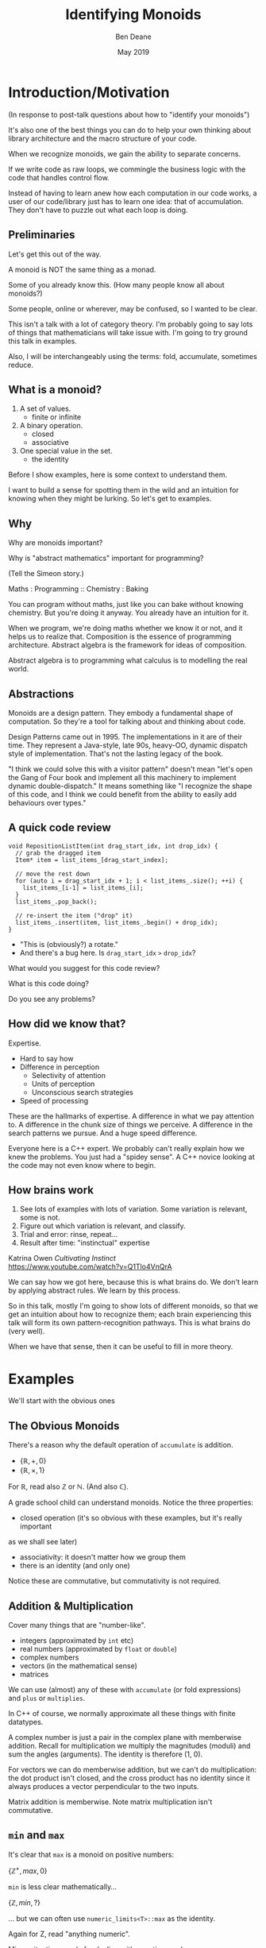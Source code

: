 #    -*- mode: org -*-
#+OPTIONS: reveal_center:t reveal_progress:t reveal_history:t reveal_control:t
#+OPTIONS: reveal_mathjax:t reveal_rolling_links:nil reveal_keyboard:t reveal_overview:t num:nil
#+OPTIONS: reveal_width:1600 reveal_height:900
#+OPTIONS: tex:t toc:nil <:nil timestamp:nil email:t reveal_slide_number:"c/t"
#+REVEAL_MARGIN: 0.1
#+REVEAL_MIN_SCALE: 0.5
#+REVEAL_MAX_SCALE: 2.5
#+REVEAL_TRANS: none
#+REVEAL_THEME: blood
#+REVEAL_HLEVEL: 1
#+REVEAL_EXTRA_CSS: ./presentation.css
#+REVEAL_ROOT: ../reveal.js/

#+TITLE: Identifying Monoids
#+AUTHOR: Ben Deane
#+EMAIL: bdeane@quantlab.com
#+DATE: May 2019

# +REVEAL_HTML: <script type="text/javascript" src="https://cdn.mathjax.org/mathjax/latest/MathJax.js?config=TeX-AMS-MML_HTMLorMML"></script>
#+REVEAL_HTML: <script type="text/javascript" src="./presentation.js"></script>

* Title slide settings                                             :noexport:
#+BEGIN_SRC emacs-lisp
(setq org-re-reveal-title-slide
(concat "<h2>%t</h2>"
"<h3>Exploiting Compositional Structure in Code</h3>"
"<div class='vertspace2'></div>"
"<img src=\"./wood.png\"/>"
"<p>\\(\\left \\{ \\mathbb{Z}, \\times, 1 \\right \\}\\)</p>"
"<div class='vertspace2'></div>"
"<h4>%a / <a href=\"http://twitter.com/ben_deane\">@ben_deane</a>"
" / C++Now / Aspen, CO / %d</h4>"))
#+END_SRC

* Introduction/Motivation

#+REVEAL_HTML: <div class='vertspace2'></div>
(In response to post-talk questions about how to "identify your monoids")
#+REVEAL_HTML: <div class='vertspace2'></div>

#+REVEAL_HTML: <blockquote nil><p>&quot;As a writer of a library, or code that someone else will use,<br>
#+REVEAL_HTML: identifying monoids in your code -- in your types and your<br>
#+REVEAL_HTML: operations -- I think is one of the single biggest things<br>
#+REVEAL_HTML: you can do to help users of your library.&quot;</p>
#+REVEAL_HTML: <div></div><div class='author'>-- me, <em>Easy to Use, Hard to Misuse: Declarative Style in C++</em></div></blockquote>

#+begin_notes
It's also one of the best things you can do to help your own thinking about
library architecture and the macro structure of your code.

When we recognize monoids, we gain the ability to separate concerns.

If we write code as raw loops, we commingle the business logic with the code
that handles control flow.

Instead of having to learn anew how each computation in our code works, a user
of our code/library just has to learn one idea: that of accumulation. They don't
have to puzzle out what each loop is doing.
#+end_notes

** Preliminaries

#+REVEAL_HTML: <div class='vertspace2'></div>
Let's get this out of the way.

#+REVEAL_HTML: <div class='vertspace2'></div>
A monoid is NOT the same thing as a monad.

#+begin_notes
Some of you already know this. (How many people know all about monoids?)

Some people, online or wherever, may be confused, so I wanted to be clear.

This isn't a talk with a lot of category theory. I'm probably going to say lots
of things that mathematicians will take issue with. I'm going to try ground this
talk in examples.

Also, I will be interchangeably using the terms: fold, accumulate, sometimes
reduce.
#+end_notes

** What is a monoid?

#+REVEAL_HTML: <div class='vertspace2'></div>
#+REVEAL_HTML: <blockquote nil><p>&quot;Monoidi sunt omnes divisi in partes tres.&quot</p>
#+REVEAL_HTML: <div></div><div class='author'>-- Julius Caesar, <em>De Bello Monoido</em></div></blockquote>
#+REVEAL_HTML: <div class='vertspace2'></div>

1. A set of values.
 - finite or infinite
1. A binary operation.
 - closed
 - associative
1. One special value in the set.
 - the identity

#+begin_notes
Before I show examples, here is some context to understand them.

I want to build a sense for spotting them in the wild and an intuition for
knowing when they might be lurking. So let's get to examples.
#+end_notes

** Why

#+REVEAL_HTML: <div class='vertspace2'></div>
Why are monoids important?

Why is "abstract mathematics" important for programming?

#+begin_notes
(Tell the Simeon story.)

Maths : Programming :: Chemistry : Baking

You can program without maths, just like you can bake without knowing chemistry.
But you're doing it anyway. You already have an intuition for it.

When we program, we're doing maths whether we know it or not, and it helps us to
realize that. Composition is the essence of programming architecture. Abstract
algebra is the framework for ideas of composition.

Abstract algebra is to programming what calculus is to modelling the real world.
#+end_notes

** Abstractions

#+REVEAL_HTML: <div class='vertspace2'></div>
#+REVEAL_HTML: <blockquote nil><p>&quot;Being abstract is something profoundly different from being<br>
#+REVEAL_HTML: vague... the purpose of abstraction is not to be vague,<br>
#+REVEAL_HTML: but to create a new semantic level<br>in which one can be absolutely precise.&quot;</p>
#+REVEAL_HTML: <div></div><div class='author'>-- EWD</div></blockquote>

#+begin_notes
Monoids are a design pattern. They embody a fundamental shape of computation. So
they're a tool for talking about and thinking about code.

Design Patterns came out in 1995. The implementations in it are of their time.
They represent a Java-style, late 90s, heavy-OO, dynamic dispatch style of
implementation. That's not the lasting legacy of the book.

"I think we could solve this with a visitor pattern" doesn't mean "let's open
the Gang of Four book and implement all this machinery to implement dynamic
double-dispatch." It means something like "I recognize the shape of this code,
and I think we could benefit from the ability to easily add behaviours over
types."
#+end_notes

** A quick code review

#+begin_src c++
void RepositionListItem(int drag_start_idx, int drop_idx) {
  // grab the dragged item
  Item* item = list_items_[drag_start_index];

  // move the rest down
  for (auto i = drag_start_idx + 1; i < list_items_.size(); ++i) {
    list_items_[i-1] = list_items_[i];
  }
  list_items_.pop_back();

  // re-insert the item ("drop" it)
  list_items_.insert(item, list_items_.begin() + drop_idx);
}
#+end_src

#+ATTR_REVEAL: :frag (appear)
 - "This is (obviously?) a rotate."
 - And there's a bug here. Is ~drag_start_idx~ ~>~ ~drop_idx~?

#+begin_notes
What would you suggest for this code review?

What is this code doing?

Do you see any problems?
#+end_notes

** How did we know that?

#+REVEAL_HTML: <div class='vertspace2'></div>
Expertise.

 - Hard to say how
 - Difference in perception
   - Selectivity of attention
   - Units of perception
   - Unconscious search strategies
 - Speed of processing

#+begin_notes
These are the hallmarks of expertise. A difference in what we pay attention to.
A difference in the chunk size of things we perceive. A difference in the search
patterns we pursue. And a huge speed difference.

Everyone here is a C++ expert. We probably can't really explain how we knew the
problems. You just had a "spidey sense". A C++ novice looking at the code may
not even know where to begin.
#+end_notes

** How brains work

#+REVEAL_HTML: <div class='vertspace2'></div>
1. See lots of examples with lots of variation. Some variation is relevant,
   some is not.
1. Figure out which variation is relevant, and classify.
1. Trial and error: rinse, repeat...
1. Result after time: "instinctual" expertise

Katrina Owen /Cultivating Instinct/ \\
https://www.youtube.com/watch?v=Q1Tlo4VnQrA

#+begin_notes
We can say how we got here, because this is what brains do. We don't learn by
applying abstract rules. We learn by this process.

So in this talk, mostly I'm going to show lots of different monoids, so that we
get an intuition about how to recognize them; each brain experiencing this talk
will form its own pattern-recognition pathways. This is what brains do (very
well).

When we have that sense, then it can be useful to fill in more theory.
#+end_notes

* Examples

#+REVEAL_HTML: <div class='vertspace2'></div>
We'll start with the obvious ones

** The Obvious Monoids
#+REVEAL_HTML: <div class='vertspace2'></div>

There's a reason why the default operation of ~accumulate~ is addition.

#+REVEAL_HTML: <div class='vertspace2'></div>

 - \( \left \{ \mathbb{R}, +, 0 \right \} \)
 - \( \left \{ \mathbb{R}, \times, 1 \right \} \)

#+REVEAL_HTML: <div class='vertspace2'></div>

For \(\mathbb{R}\), read also \(\mathbb{Z}\) or \(\mathbb{N}\). (And also
\(\mathbb{C}\)).

#+begin_notes
A grade school child can understand monoids. Notice the three properties:

 - closed operation (it's so obvious with these examples, but it's really important
as we shall see later)
 - associativity: it doesn't matter how we group them
 - there is an identity (and only one)

Notice these are commutative, but commutativity is not required.
#+end_notes

** Addition & Multiplication
#+REVEAL_HTML: <div class='vertspace2'></div>

Cover many things that are "number-like".

 - integers (approximated by ~int~ etc)
 - real numbers (approximated by ~float~ or ~double~)
 - complex numbers
 - vectors (in the mathematical sense)
 - matrices

We can use (almost) any of these with ~accumulate~ (or fold expressions)\\
and ~plus~ or ~multiplies~.

#+begin_notes
In C++ of course, we normally approximate all these things with finite datatypes.

A complex number is just a pair in the complex plane with memberwise addition.
Recall for multiplication we multiply the magnitudes (moduli) and sum the angles
(arguments). The identity is therefore (1, 0).

For vectors we can do memberwise addition, but we can't do multiplication: the
dot product isn't closed, and the cross product has no identity since it always
produces a vector perpendicular to the two inputs.

Matrix addition is memberwise. Note matrix multiplication isn't commutative.
#+end_notes

** ~min~ and ~max~
#+REVEAL_HTML: <div class='vertspace2'></div>

It's clear that ~max~ is a monoid on positive numbers:

\( \left \{ \mathbb{Z^+}, max, 0 \right \} \)

#+REVEAL_HTML: <div class='vertspace2'></div>

~min~ is less clear mathematically...

\( \left \{ \mathbb{Z}, min, ? \right \} \)

... but we can often use ~numeric_limits<T>::max~ as the identity.

#+begin_notes
Again for Z, read "anything numeric".

Mirror situations apply for dealing with negative numbers.
#+end_notes

** Boolean values: AND and OR
#+REVEAL_HTML: <div class='vertspace2'></div>
 \( \left \{ \{true, false\}, \land, true \right \} \)
#+begin_src c++
template <typename... Args>
constexpr bool all(Args&&... args) { return (... && args); }
#+end_src

#+REVEAL_HTML: <div class='vertspace2'></div>
 \( \left \{ \{true, false\}, \lor, false \right \} \)
#+begin_src c++
template <typename... Args>
constexpr bool any(Args&&... args) { return (... || args); }
#+end_src

#+begin_notes
C++ allows us to use logical AND and logical OR in unary folds.

The value for an empty pack with AND is ~true~.

The value for an empty pack with OR is ~false~.
#+end_notes

** Boolean values: XOR
#+REVEAL_HTML: <div class='vertspace2'></div>
\( \left \{ \{true, false\}, \oplus, false \right \} \)

| A       | B       | Result  |
|---------+---------+---------|
| ~false~ | ~false~ | ~false~ |
| ~false~ | ~true~  | ~true~  |
| ~true~  | ~false~ | ~true~  |
| ~true~  | ~true~  | ~false~ |

#+REVEAL_HTML: <div class='vertspace2'></div>
Note: exclusive-or on ~bool~ is ~operator!=~

#+begin_notes
For XOR, the identity is ~false~ as we can see from the truth table.

In C++, we don't have logical XOR (~^^~?) but we do have bitwise XOR.
#+end_notes

* Code Interlude

#+REVEAL_HTML: <div class='vertspace2'></div>
Recognizing accumulation-style algorithms

** Code: the obvious algorithms
#+REVEAL_HTML: <div class='vertspace2'></div>

The following algorithms are almost a dead giveaway:

 - ~accumulate~, ~reduce~
 - basically, all the algorithms in ~<numeric>~
 - fold expressions

#+begin_notes
These algorithms are fairly obvious to spot and naturally make one think about
the monoidal structure contained.

We'll cover a bit more on ~<numeric>~ later.
#+end_notes

** ~<algorithm>~: the other "usual suspects"
#+REVEAL_HTML: <div class='vertspace2'></div>

Suspect a monoid whenever you find yourself using the following algorithms:

 - ~all_of~, ~any_of~, ~none_of~
 - (therefore also ~find~ and friends)
 - ~min_element~, ~max_element~, ~minmax_element~
 - ~count~, ~count_if~

#+begin_notes
~find~ is a little less obvious, although we've seen the boolean monoids. Of
course we shouldn't just replace everything with a reduction - ~find~ gives us
short circuiting. But it's useful to know that these are fundmentally monoidal
because it tells us about how we can compute things incrementally and/or in a
distributed way. More on that to come.

~count~ has the structure where we're repeatedly applying a conditional
increment.
#+end_notes

** Useful reformulations of ~accumulate~
#+REVEAL_HTML: <div class='vertspace2'></div>

#+begin_src c++
template <typename InputIt, typename Size, typename T, typename BinaryOp>
constexpr auto accumulate_n(InputIt first, Size n, T init, BinaryOp op)
    -> std::pair<T, InputIt> {
  for (; n > 0; --n, ++first) {
    init = op(std::move(init), *first);
  }
  return {init, first};
}
#+end_src

The standard library has some ~*_n~ algorithms; it should have more.

#+begin_notes
Note the principle of useful return here: we also return the iterator we've
reached.

Basically all the algorithms in the standard library should be available in two
forms: iterator-pair form and iterator, count form.

This idea is in EoP: some algorithms may be more efficient in the count form or
may provide more useful building blocks in that form.

I've used this in sliding-window type calculations, where you know the size of
the window.
#+end_notes

** Useful reformulations of ~accumulate~
#+REVEAL_HTML: <div class='vertspace2'></div>

#+begin_src c++
template <typename InputIt, typename T, typename BinaryOp>
constexpr T accumulate_iter(InputIt first, InputIt last, T init, BinaryOp op) {
  for (; first != last; ++first) {
    init = op(std::move(init), first);
  }
  return init;
}
#+end_src

Pass the iterator to the ~op~ /undereferenced/.

#+begin_notes
The only difference here from the standard ~accumulate~ is the absence of a ~*~.
This is a formulation of ~accumulate~ that I used for the code experiments in my
2016 talk "accumulate: Exploring an Algorithmic Empire".

In C++2014 there were 90 standard algorithms. Using this formulation of
accumulate and some "creativity" I was able to implement 77 of them.
#+end_notes

* More Examples

#+REVEAL_HTML: <div class='vertspace2'></div>
Because brains learn by seeing lots of variations.

** Strings
#+REVEAL_HTML: <div class='vertspace2'></div>

 - ~string~
 - ~operator+~ (concatenation)
 - empty string

#+REVEAL_HTML: <div class='vertspace2'></div>
Strings form a monoid under concatenation.\\
The identity is the empty string.

#+begin_notes
This is sometimes called "the free monoid". Note that it's not commutative. It's
"free" in the sense that it's the "generic" monoid with only the basic rules and
no other structure applied.
#+end_notes

** String-ish applications
#+REVEAL_HTML: <div class='vertspace2'></div>

#+begin_src c++
std::vector<T> v{1, 2, 3, 4, 5};

std::accumulate(
    std::cbegin(v), std::cend(v), std::ref(std::cout),
    [](auto &os, const auto &elem) -> decltype(auto) { return os.get() << elem; });
#+end_src

Here, ~cout~ is acting like the accumulating string.

#+begin_notes
The actual code is making some concessions to performance. We can't just write
(string + string + string...) because we don't have efficient ways to look
through the copying of strings.

But I like to think about this in a way that highlights the monoidal structure.
What's really happening is that we're using a projection function on elements to
turn them into strings, and then we're accumulating a string in the world.
#+end_notes

** String-ish applications
#+REVEAL_HTML: <div class='vertspace2'></div>

#+begin_src c++
std::string url_base = "https://example.com/?";
std::map<std::string, std::string> url_args {{"alpha", "able"},
                                             {"bravo", "baker"}};

join(std::cbegin(url_args), std::cend(url_args),
     std::back_inserter(url_base), '&',
     [] (const auto& p) {
       const auto& [key, val] = p;
       return key + '=' + val;
     });
#+end_src

We accumulate the query arguments into the url.

#+begin_notes
~join~ is an accumulate-style algorithm. The formulation I like to use takes an
initial value ('&') and a projection function, and accumulates into an output
iterator.

So we're reducing over the map here, and outputting the string.
#+end_notes

** Joining string-ish things

#+begin_src c++
template <typename InputIt, typename OutputIt, typename T, typename Projection>
OutputIt join(InputIt first, InputIt last,
              OutputIt dest,
              T delimiter,
              Projection proj);
#+end_src

See also: ~std::experimental::ostream_joiner~, ~ranges::view::join~.

#+begin_notes
With ranges we can also pipe through a projection function quite easily. The
monoidal structure of the code becomes a bit clearer, because the range
machinery provides that lazy conversion.
#+end_notes

** Animations: a monoidal thought experiment

Consider an animation library.

What is an animation?
 - a series of keyframes?
 - a series of blends (curves?) between them?
 - a function from time to position?

How can we compose animations?
 - by pointwise operation
 - by sequencing

#+begin_notes
Let's take what we've seen so far and do a thought experiment: how could we
design API elements for an animation library?

We can identify potential monoids by thinking about the operations we would
provide and what the identities for those operations would be.

Think about two basic ways to compose animations: by sequencing, or by pointwise
operation.

Compose by operation: any monoidal operation! What's the identity? In this case
the same-length animation that is all "zeroes" (identities).

Compose by sequencing: like a string. What's the identity? The zero-length
animation.
#+end_notes

* Going further

#+REVEAL_HTML: <div class='vertspace2'></div>
We've seen:
 - "primitive" monoids (on "number-like" things)
 - the free monoid (concatenation)

#+REVEAL_HTML: <div class='vertspace2'></div>
Let's look at composition.

** Containers
#+REVEAL_HTML: <div class='vertspace2'></div>

[[./pointwise_vector.svg]]

#+REVEAL_HTML: <div class='vertspace2'></div>
A container is a monoid on its ~value_type~.

#+begin_notes
Imagine having two maps that you want to combine.

In the first map, a key has a given value. In the second map, the same key has
another value. To combine the maps, we can apply the monoid operation on the two
values to get the resultant mapped value in the output.
#+end_notes

** Maps
#+REVEAL_HTML: <div class='vertspace2'></div>
A ~map~ is a monoid on its ~mapped_type~.

#+begin_src c++
std::map<std::string, int> jan_hours{{"Alice", 80},
                                     {"Bob", 90}};
std::map<std::string, int> feb_hours{{"Bob", 90},
                                     {"Charlie", 70}};

std::map<std::string, int> total_hours = ...;
// {"Alice", 80}, {"Bob", 180}, {"Charlie", 70}
#+end_src

As maps, so (pure) functions.

#+begin_notes
It's easy to see how to compose maps where the keys are the same.

Notice the importance of the identity here: Alice worked the identity number of
hours in Feb, Charlie worked the identity number of hours in Jan. If we didn't
have an identity, this wouldn't work.

If we write pure functions, outputs depend only on inputs, so we can think of
those functions as maps from input type to output type.
#+end_notes

** Product types: memberwise monoidal
#+REVEAL_HTML: <div class='vertspace2'></div>
~struct~, ~pair~, ~tuple~

#+begin_src c++
using modulus_t = double;
using argument_t = double;
using polar_complex_number_t = std::pair<modulus_t, argument_t>;

using computation_t = auto (*) (int) -> int;
using profile_data_t = std::pair<computation_t, chrono::nanoseconds>;
#+end_src

#+begin_notes
Two examples here: the first shows a pair of the same type where the monoidal
operation is different. (Consider complex number multiplication.)

The second shows two differenty types, so necessarily the monoids are different.
Here the monoid for the function could be composition (more on that later), and
the monoid for the profiled time is addition.
#+end_notes

** Sets
#+REVEAL_HTML: <div class='vertspace2'></div>
(Mathematical) sets are monoidal in another way: by intersection and union.

#+REVEAL_HTML: <div class='vertspace2'></div>
\( \left \{ \{sets\}, \cup, \varnothing \right \} \)

\( \left \{ \{sets\}, \cap, \mathbb{U} \right \} \)

#+begin_notes
The empty set is usually easy to code.

The universe (all possible sets) is usually more difficult...

One of the applications here is collecting properties, arguments, etc. This is
exactly the use case that I realized from the story at the top of the talk.
#+end_notes

* Monoidal configuration
#+REVEAL_HTML: <div class='vertspace2'></div>
Let's look at another common application of several monoidal structures we've seen
so far.

#+begin_notes
Let's take a brief aside to look at a more concrete illustration of monoids.
#+end_notes

** Configuration
#+REVEAL_HTML: <div class='vertspace2'></div>
 - JSON objects
 - configuration blobs
 - sets of command-line flags
 - serialization formats (e.g. Protocol buffers)

#+begin_notes
All of these things commonly re-invent monoidal structures without really
realizing it.

We commonly merge these things.
 - overlaying later, higher priority values on earlier ones (replacement)
 - concatenating containers of things
 - recursive merging

These are all monoidal operations. However, the API we present seldom recognizes
the presence of the monoid or allows us to parameterize it fully.
#+end_notes

** Protocol Buffers: monoids in disguise
"Normally, an encoded message would never have more than one instance of a
non-repeated field. However, parsers are expected to handle the case in which
they do. For numeric types and strings, if the same field appears multiple
times, the parser accepts the last value it sees. For embedded message fields,
the parser merges multiple instances of the same field, as if with the
~Message::MergeFrom~ method – that is, all singular scalar fields in the latter
instance replace those in the former, singular embedded messages are merged, and
repeated fields are concatenated."

https://developers.google.com/protocol-buffers/docs/encoding

#+begin_notes
Here's the Protobuf description of how merging works - it's a monoid.

In fact it's a couple of monoids. The set union monoid is here, and so is the
last monoid (right-biased replacement).

And the monoids are composed together.
#+end_notes

** Protocol Buffers: monoids in disguise
"As mentioned above, elements in a message description can be labeled optional.
... If the default value is not specified for an optional element, \\
a type-specific default value is used instead"

https://developers.google.com/protocol-buffers/docs/proto

#+begin_notes
And here's an example of an identity element.
#+end_notes

* Code Interlude

#+REVEAL_HTML: <div class='vertspace2'></div>
Identity problems, arity flexibility.

** Value type problems
#+REVEAL_HTML: <div class='vertspace2'></div>
Usually we would want an identity to be provided by a type's default
constructor.

But sometimes, there is no good identity.

#+begin_src c++
struct color { ... };
#+end_src

Usually for one of two reasons:
 - real-world values don't have defaults
 - different identities are required for different operations

#+begin_notes
Often occurs in values representing things in the real world. Color has several
perfectly suitable operations we can use to combine. But no one identity?

Clue to this: no good value choice for a default constructor.

Or: identity depends on operation, and default construction only has one
implementation.

This is a surmountable problem. You could use for example traits classes.
#+end_notes

** Identity problems
#+REVEAL_HTML: <div class='vertspace2'></div>
Sometimes, an operation is closed and associative, but really has no identity.

#+REVEAL_HTML: <div class='vertspace2'></div>
Or, your datatype might not be able to express the identity.\\
(You crafted it that way for safety in other areas.)

#+REVEAL_HTML: <div class='vertspace2'></div>
What to do?

#+begin_notes
This is a more serious problem. The second case is perhaps more likely.

We generally want to use strong types safely. It is often the case that an
identity is some kind of sentinel value like a null pointer or an empty string,
and you don't want to deal with it in most of the code.

Sometimes you just want to use that identity value in one place where you want
the monoidal property.
#+end_notes

** ~std::optional~ to the rescue
#+REVEAL_HTML: <div class='vertspace2'></div>
Providing a sentinel value that you can use as an identity is what
~std::optional~ does.

#+begin_src c++
template <typename Operation, typename T>
auto monoid_op = [](const std::optional<T>& x, const std::optional<T>& y)
    -> std::optional<T> {
  if (x == std::nullopt) return y;
  if (y == std::nullopt) return x;

  return Operation{}(*x, *y);
};
#+end_src
If ~T~ is a semigroup, then ~std::optional<T>~ is a monoid.

#+begin_notes
This is one option (haha) we have for making a monoid, if we don't have easy
access to an identity value.

As long as we have an associative operation, we can use ~std::optional~ to
provide an identity, just where we need it, and we get a monoid.
#+end_notes

** Arity flexibility
#+REVEAL_HTML: <div class='vertspace2'></div>

You have some choices:

#+ATTR_REVEAL: :frag (appear)
1. Overload an operator: get fold expressions
1. Make a special type, define operations on it, dynamic OO-style
1. Provide a traits class and generic code
1. Do something with concepts
1. Other variations...

#+begin_notes
If you can overload an operator sensibly, you can take advantage of fold
expressions inline.

Dynamic dispatch is a possibility if that's what your codebase likes to do. I
suspect that isn't a favourite for this crowd. But we can do object orientation
at compile-time with traits classes.

And we can supplement any of these with concepts.
#+end_notes

** Traits & Concepts
#+REVEAL_HTML: <div class='vertspace2'></div>
#+begin_src c++
template <typename T, typename Name> struct monoid_traits;

template <Numeric T> struct monoid_traits<T, class multiply> {
  constexpr static auto identity = [] { return T{1}; };
  constexpr static auto op = [](T a, T b) { return a * b; };
};

template <typename Name, typename... Ts>
constexpr auto fold(Ts... ts) {
    using T = std::common_type_t<Ts...>;
    using monoid = monoid_traits<T, Name>;
    T sum = monoid::identity();
    return ((sum = monoid::op(sum, ts)), ...);
};
#+end_src

#+begin_notes
This is a reasonable way to go.

Constrain your types with concepts. Name your monoids, and provide a traits
class specialization for them.

Then a generic fold function will do what you want.

James Touton, Homogeneous Variadic Function Parameters P1219
#+end_notes

* Monoidal statistics
#+REVEAL_HTML: <div class='vertspace2'></div>
Computation of statistics is almost always monoidal.

#+REVEAL_HTML: <div class='vertspace2'></div>
Recognizing and exploiting monoidal properties allows us to distribute
computations.

** Simply summing (counting) things
#+REVEAL_HTML: <div class='vertspace2'></div>

[[./distributed_count1.svg]]

#+REVEAL_HTML: <div class='vertspace2'></div>
Monoids are closed.

#+begin_notes
The property of being closed is the key to using bounded space.
#+end_notes

** Simply summing (counting) things
#+REVEAL_HTML: <div class='vertspace2'></div>

[[./distributed_count2a.svg]]

#+REVEAL_HTML: <div class='vertspace2'></div>
Monoids are associative.

#+begin_notes
The property of associativity is the key to distribution.

This is distribution over hardware...
#+end_notes

** Simply summing (counting) things
#+REVEAL_HTML: <div class='vertspace2'></div>

[[./distributed_count2b.svg]]

#+REVEAL_HTML: <div class='vertspace2'></div>
Monoids are associative.

#+begin_notes
... and here is distribution over time.

If we keep the sums at each level of the tree here then we can query any time
period in logarithmic time.
#+end_notes

** Simply summing (counting) things
#+REVEAL_HTML: <div class='vertspace2'></div>

[[./distributed_count3.svg]]

#+REVEAL_HTML: <div class='vertspace2'></div>
Monoids have an identity.

#+begin_notes
The existence of an identity is the key to flexibility in operations management.

Zeroes don't matter => piecemeal deployment.
#+end_notes

** A few statistical monoids
#+REVEAL_HTML: <div class='vertspace2'></div>

#+ATTR_REVEAL: :frag (appear)
 - max and min
 - top N
 - mean
 - histogram

#+begin_notes
Max and min: we've already covered them.

Top N is an easy extension of max/min (i.e. top 1).

Mean is easy too: one way to do it is store the sum and count. A sliding window
rolling average is an interview question that Blizzard used for some years; it's
basically a monoid application.

Imagine how histogram works: it's basically a vector of counts, and we
know how to sum that pointwise.

And when I say how to "sum" that pointwise, I mean how to "any monoid operation"
that pointwise. So all of these are composable. We could have a histogram of top
Ns, or top N averages, etc.
#+end_notes

** Fantastic (Monoidal) Algorithms
#+REVEAL_HTML: <div class='vertspace2'></div>

Nicholas Ormrod's 2017 CppCon talk "Fantastic Algorithms and Where to Find Them".

https://www.youtube.com/watch?v=YA-nB2wjVcI

 - Heavy hitters
 - Reservoir sampling
 - HyperLogLog

These all have monoidal structure.

#+begin_notes
These are probabilistic algorithms.

They work by keeping relatively small amounts of state, that we know how to
combine with a monoid operation. This is the key to their distribution.

It's disappointing that the wikipedia page for streaming algorithm doesn't
mention monoids.
#+end_notes

** HyperLogLog
#+REVEAL_HTML: <div class='vertspace2'></div>

Intuition for HyperLogLog

[[./hyperloglog.svg]]

#+REVEAL_HTML: <div class='vertspace2'></div>
 - we have an ideal hash function
 - we've seen N items
 - the expected "inter-hash" value is \( E(e) = \frac{1}{N+1} \)
 - therefore the expected min value is \( E(e) = \frac{1}{N+1} \)
 - we can recover N from \( \frac{1}{e} - 1 \)

#+begin_notes
This is basically the intuition for HyperLogLog: an ideal hash function is like
a uniformly distributed RNG.

Like all probabilistic algorithms, if you spend more CPU and/or more memory, you
can bound your error more tightly.

In the case of HLL, this means using tricks to effectively compute several
different hashes and store multiple minima in a vector. We do this on several
machines, and we know how to combine these vectors monoidally.

At a very modest cost we can count billions of uniques with say 99% accuracy.
#+end_notes

** Count-Min Sketch
#+REVEAL_HTML: <div class='vertspace2'></div>

Intuition for Count-Min Sketch
#+REVEAL_HTML: <div class='vertspace2'></div>

#+attr_html: :width 600px
[[./count-min_sketch1.svg]]

insert(Alice)

#+begin_notes
With count-min sketch, we're keeping frequencies for each thing we've seen.

Conceptually, we use several hash functions.

It's similar to a bloom filter.
#+end_notes

** Count-Min Sketch
#+REVEAL_HTML: <div class='vertspace2'></div>

Intuition for Count-Min Sketch
#+REVEAL_HTML: <div class='vertspace2'></div>

#+attr_html: :width 600px
[[./count-min_sketch2.svg]]

insert(Bob)

#+begin_notes
Bob collides with Alice, but only on one of the hash functions.
#+end_notes

** Count-Min Sketch
#+REVEAL_HTML: <div class='vertspace2'></div>

Intuition for Count-Min Sketch
#+REVEAL_HTML: <div class='vertspace2'></div>

#+attr_html: :width 600px
[[./count-min_sketch3.svg]]

insert(Alice)

#+begin_notes
Later on, we see Alice again, and increment the values at each of the hash
positions.
#+end_notes

** Count-Min Sketch
#+REVEAL_HTML: <div class='vertspace2'></div>

Intuition for Count-Min Sketch
#+REVEAL_HTML: <div class='vertspace2'></div>

#+attr_html: :width 600px
[[./count-min_sketch4.svg]]

how_many(Alice)?

#+begin_notes
Now we can ask, how many times have we seen Alice?

The min value of the hashes gives us an upper bound. Alice can't have logged in
more times than the minimum we see because every time she logged in, we
incremented that value.

Once again, this is a monoid. In fact, it's a full abelian group. It's
commutative and it has an inverse - we know how to "erase" one of the times
we've seen Alice.
#+end_notes

** Monoidal Structure of Distributed Stats
#+REVEAL_HTML: <div class='vertspace2'></div>

Monoids pervade distributed computations, especially statistics.

 - closedness gives us bounded space
 - associativity unlocks the ability to stripe across hardware/time
 - identity value helps with ops

See also: Avi Bryant, /Add ALL the Things/ (Strange Loop 2013) \\
https://www.infoq.com/presentations/abstract-algebra-analytics

#+begin_notes
In big data terms, monoid applications are sometimes thought of as map-reduce of
course.
#+end_notes

* Incremental Computation
#+REVEAL_HTML: <div class='vertspace2'></div>

Let's talk about processes evolving in time.

** Function composition is a monoid
#+REVEAL_HTML: <div class='vertspace2'></div>
We already saw an example of this...

#+begin_src c++
using computation_t = auto (*) (int) -> int;
using profile_data_t = std::pair<computation_t, chrono::nanoseconds>;
#+end_src

#+begin_src c++
using a_to_b = auto (*) (A) -> B;
using b_to_c = auto (*) (B) -> C;
#+end_src

#+begin_notes
Here's the pair of function and time we saw from the slide on product types.

Function composition is associative. It's closed. What is the identity here? The
identity function of course.

For now let's just restrict ourselves to thinking about functions from A to A.
(Endofunctions).
#+end_notes

** Let's examine ~std::iota~
#+attr_html: :width 600px
[[./iota.jpg]]

#+attr_html: :width 600px
[[./iota_tweet.png]]


** ~std::iota~
#+REVEAL_HTML: <div class='vertspace2'></div>

#+begin_src c++
template <typename ForwardIt, typename T>
void iota(ForwardIt first, ForwardIt last, T value)
{
    while(first != last) {
        *first++ = value;
        ++value;
    }
}
#+end_src

Monoidal structure lurks.

#+begin_notes
By now I hope your spidey senses are tingling.

There is a lurking monoid here... let's try to write ~iota~ as an accumulate.
#+end_notes

** ~nonstd::iota~
#+REVEAL_HTML: <div class='vertspace2'></div>

#+begin_src c++
template <typename ForwardIt, typename T>
void iota(ForwardIt first, ForwardIt last, T value) {
  std::accumulate(first, last, value, [](const auto &so_far, auto &next) {
    next = so_far;
    return so_far + 1;
  });
}
#+end_src

The structure revealed.

#+begin_notes
OK, so it's clearly a foldlike thing. ~accumulate~ will call us with the result
of derefencing the iterator (~next~).

Actually ~std::accumulate~ musn't modify any of the elements of the range, and
here we're breaking that rule, so this is technically UB. But it's just an
engineering choice - we could trivially use our own version of accumulate (or
the ~accumulate_iter~ that we saw earlier).

Anyway, writing it this way abstracts the actual "+1" from the computational
structure. Now we can think about generalizing that further.
#+end_notes

** ~nonstd::iota~
#+REVEAL_HTML: <div class='vertspace2'></div>
#+begin_src c++
template <typename ForwardIt, typename T, typename UnaryFunction>
void iota(ForwardIt first, ForwardIt last, T value, UnaryFunction f) {
  std::accumulate(first, last, value, [&](auto &so_far, auto &next) {
    next = so_far;
    return f(so_far);
  });
}
#+end_src

Generalization of the increment.

#+begin_notes
Once we separate the structure of the loop from what's actually happening to the
elements, it's easy to pull out the "+1" and have it be anything we want it to be.
#+end_notes

** ~nonstd::iterate~
#+REVEAL_HTML: <div class='vertspace2'></div>

#+begin_src c++
template <typename ForwardIt, typename T, typename EndoFunction>
constexpr void iterate(ForwardIt first, ForwardIt last, T init, EndoFunction f)
{
    while (first != last) {
        *first++ = init;
        init = f(std::move(init));
    }
}
// and of course iterate_n similarly

constexpr auto iota = [] (auto first, auto last, auto value) {
  iterate(first, last, value, [] (auto i) { return i + 1; });
};
#+end_src

Properly generic form.

#+begin_notes
And now we see iota revealed for what it really is: the iteration of a function,
sometimes called an unfold.

~iterate~ is an algorithm that we don't have in the standard library, but it
would be really useful. And of course, ~iterate_n~, because we want to have the
iterator-count version as well as the iterator-pair version.

We could also look at it as a generalization of ~accumulate~, exposing the
internal state at each iteration, or as a kind of ~partial_sum~ that computes
the input as it goes.
#+end_notes

* Endofunctions and Procedural generation
#+REVEAL_HTML: <div class='vertspace2'></div>

Putting ~nonstd::iterate~ to work.

#+begin_notes
Endofunctions (functions from a type to the same type) go hand-in-glove with
procedural generation.
#+end_notes

** Maze generation
#+REVEAL_HTML: <div class='vertspace2'></div>
You probably know a few algorithms for maze generation.

 - Recursive backtracking
 - Prim's
 - Kruskal's
 - Aldous-Broder
 - Binary tree
 - Hunt-and-kill
 - Wilson's
 - Sidewinder
 - Eller's

#+begin_notes
Let's take maze generation as a simple example here. Here are lots of different
algorithms for generating a minimum spanning tree, aka a maze.

You can look these up and implement them at your leisure. I'm just going to use
the last one as my example.

Eller's algorithm has a particular feature. Consider a simple 2D square maze.
Eller's algo generates the maze row by row, generating the next row from the
last one.
#+end_notes

** Eller's algorithm
#+REVEAL_HTML: <div class='vertspace2'></div>
Start with a row of unlinked cells, all in different sets

Then, given a row:
 - randomly link (east-west) adjacent cells from different sets, merge their sets
 - randomly link south at least once from each set of cells
 - any cells in the next row that were not linked from the north get new sets

To finish, link (east-west) all cells from different sets.

#+REVEAL_HTML: <div class='vertspace2'></div>
https://pragprog.com/book/jbmaze/mazes-for-programmers

#+begin_notes
Explain (next slide: the algorithm in pictures)

Linking cells together is often called carving (carving through the wall between
the cells).
#+end_notes

** Eller's algorithm
#+REVEAL_HTML: <div class='vertspace2'></div>

#+attr_html: :width 600px
[[./ellers.svg]]

#+begin_notes
1. you have a row. each cell in the row is notionally in a set.

2. you carve east (remove the walls) randomly between cells.

3. you carve south randomly at least once from each set. unconnected cells in the
new row belong to new sets.

4. go to 1 until you've done enough.

5. for the final row, carve east linking all the different sets.
#+end_notes

** Demo
#+REVEAL_HTML: <div class='vertspace2'></div>

Eller's algorithm: ~nonstd::iterate_n~ in action.

** Streaming with monoids
#+REVEAL_HTML: <div class='vertspace2'></div>
When we recognize a monoidal operation, and extract the state,\\
we get easier incremental computation ability.

#+REVEAL_HTML: <div class='vertspace2'></div>
This is applicable at scale, or in the comfort of our own CPU.

* Monoid Homomorphisms
#+REVEAL_HTML: <div class='vertspace2'></div>

"A 25-dollar term for a 5-cent concept"

(thanks Kris)

** Changing one monoid into another

#+REVEAL_HTML: <div class='vertspace2'></div>
A /monoid homomorphism/ changes one monoid into another, e.g.


 - Strings form a monoid under concatenation

 - Integers form a monoid under addition

~string::length~ is a monoid homomorphism

 - the identity is preserved (empty string has length zero)
 - general structure is preserved
 - the monoids are different

#+begin_notes
Explain the string length MH.
#+end_notes

** We do this all the time

#+REVEAL_HTML: <div class='vertspace2'></div>
It's very common that we do calculations in different spaces.

 - easier to think about
 - easier to calculate

#+begin_src c
main(n){float r,i,R,I,b;for(i=-1;i<1;i+=.06,puts(""))for(r=-2;I=i,(R=r)<1;
r+=.03,putchar(n+31))for(n=0;b=I*I,26>n++&&R*R+b<4;I=2*R*I+i,R=R*R-b+r);}
#+end_src

#+begin_notes
No reason to do a sqrt here.

Often times, we're using a monoid homomorphism.

See also:
 - dot product angle calculations (no need for inverse cosine)
 - logarithms (turn multiplication into addition)
 - fourier/laplace transforms (turn differential eqns into algebraic eqns)
#+end_notes

** Example

#+REVEAL_HTML: <div class='vertspace2'></div>
Q. What's the best way to compute the n^{th} Fibonacci number?

#+REVEAL_HTML: <div class='vertspace2'></div>
#+ATTR_REVEAL: :frag appear
A. Raise a matrix to the n^{th} power.

#+begin_notes
I'm sure you know this one.

The fib sequence is a linear recurrence relation, which means we can model it
with a matrix that we raise to a power to compute the nth term.

What do we get out of this? Well, we can look at it as a monoid transformation.
#+end_notes

** Fibonacci

#+REVEAL_HTML: <div class='vertspace2'></div>
The Fibonacci sequence is a function:

#+REVEAL_HTML: <div class='vertspace2'></div>
\( \{fib_{n-1}, fib_n\} \rightarrow \{fib_n, fib_{n+1}\} \)

#+REVEAL_HTML: <div class='vertspace2'></div>
#+begin_src c++
using fib = auto (*)(std::pair<int, int>) -> std::pair<int, int>;
#+end_src

#+begin_notes
Function composition is a monoid, but we're stuck with computing it in linear
time, because we can't easily compute compositions of functions.

We transform that monoid into matrix multiplication - another monoid - and we
know how to do that in logarithmic time.
#+end_notes

** Another example

#+REVEAL_HTML: <div class='vertspace2'></div>
A linear congruential PRNG is a function:

\( x_{n+1} = (ax_n + b) \mod m \)

#+REVEAL_HTML: <div class='vertspace2'></div>
Can we apply a similar transformation?

#+begin_notes
Like fibonacci, we can't do function composition in sublinear time.

But this is basically a monoid, and basically multiply with a bit of other stuff.

The standard library has a function that advances an RNG.
#+end_notes

** PRNG applications
#+REVEAL_HTML: <div class='vertspace2'></div>

#+begin_src c++
std::linear_congruential_engine::discard(unsigned long long z);
#+end_src
"Advances the internal state by ~z~ times. \\
Equivalent to calling ~operator()~ ~z~ times and discarding the result."

#+REVEAL_HTML: <div class='vertspace2'></div>

#+ATTR_REVEAL: :frag appear
"For some engines, "fast jump" algorithms are known"

#+begin_notes
This could be useful in a few situations.

One example could be something like a particle system simulation that has
minimal state and spews out particles randomly. You could restore the state of
that system at an arbitrary point in time by fast-forwarding the RNG, and
assuming the particles produced have a maximum lifetime, you only need to
simulate a few frames to recover the complete state.
#+end_notes

** Logarithmic skipahead
#+begin_src c++
auto skip_rand = [](std::uint32_t x, int n) -> std::uint32_t {
  std::uint64_t G = x;
  std::uint64_t C = 0;
  {
    auto c = B;
    auto h = A;
    auto f = B;
    while (n > 0) {
      if (n & 1) {
        G = (G * h) % M;
        C = (C * h + f) % M;
      }
      f = (f * (h + 1)) % M;
      h = (h * h) % M;
      n >>= 1;
    }
  }
  return G + C;
};
#+end_src

#+begin_notes
Somewhat surprisingly this technique is not in libstdc++ or libc++.
There, ~discard~ does the obvious linear thing.
#+end_notes

** Fast discard
#+REVEAL_HTML: <div class='vertspace2'></div>

Modular exponentiation

#+REVEAL_HTML: <div class='vertspace2'></div>
/Random Number Generation with Arbitrary Strides/ -- Forrest B. Brown \\
https://laws.lanl.gov/vhosts/mcnp.lanl.gov/pdf_files/anl-rn-arb-stride.pdf

#+REVEAL_HTML: <div class='vertspace2'></div>
Also applies to other RNGs e.g.
 - PCG http://www.pcg-random.org/useful-features.html#jump-ahead-and-jump-back
 - xorshift https://arxiv.org/pdf/1404.0390.pdf

#+begin_notes
Maybe we didn't need to think in terms of monoids here, because we're used to
plain old arithmetic.

But thinking about the structure of the calculation in general can clue us in to
whether or not it's possible to transform it, and what are the likely gains if
we can.

Some RNGs (including PCG) can also be run backwards. Imagine the combination of
this with the maze generation we saw. We could fix (bound) the number of random
numbers used per row, make that the state, and get the ability to randomly
access any row of the maze.
#+end_notes

** Why use a MH?
#+REVEAL_HTML: <div class='vertspace2'></div>
When you spot a monoid, wonder if there's a monoid homomorphism.

Maybe you can get the calculation into a different space:
#+ATTR_REVEAL: :frag (appear)
 - where you can do more
 - where you can do things faster
 - where you can think more easily

#+begin_notes
All of these apply.
#+end_notes

* Even more on monoids
#+REVEAL_HTML: <div class='vertspace2'></div>

Things I don't have time to go into fully, \\
left as an exercise for the viewer.

#+REVEAL_HTML: <div class='vertspace2'></div>
When you start looking for monoids, they crop up /everywhere/.

#+begin_notes
There are monoids everywhere, and I only really have time to scratch the
surface. Any one of the applications coming up could be a talk in itself.
#+end_notes

** ಠ_ಠ
#+REVEAL_HTML: <div class='vertspace2'></div>
#+begin_src c++
template <typename InputIt, typename T, typename BinaryOp>
T reduce(InputIt first, InputIt last, T init, BinaryOp binary_op);
#+end_src
"The behavior is non-deterministic if binary_op is not associative /or not
commutative./"

#+REVEAL_HTML: <div class='vertspace2'></div>
Data-level parallelism at war with function-level parallelism...

#+begin_notes
This is really unfortunate.

I understand that this is required for vectorization. But as we've seen,
associativity is the only crucial requirement for distributed calculations, and
the requirement for commutativity puts a spanner in the works for distribution.
#+end_notes

** Folding over tree structures
#+REVEAL_HTML: <div class='vertspace2'></div>

"Normal" ~accumulate~ has two operations:
 - one for combining with identity
 - one for combining with value

If we look at a tree structure as a sum type, we can extend this to:
 - one for combining each type of value

#+REVEAL_HTML: <div class='vertspace2'></div>
/std::accumulate: Exploring an Algorithmic Empire/ \\
https://www.youtube.com/watch?v=B6twozNPUoA

#+begin_notes
Quite often we handle treelike structures. It's much more likely then that we'll
fail to see the essential computation that's going on and fall back on a raw
loop because we think algorithms can't deal with what we're doing. If we think
in terms of monoids, we can get that separation of control flow from logic and
we can often use an accumulate-like algorithm to achieve that.
#+end_notes

** Folding over tree structures
#+REVEAL_HTML: <div class='vertspace2'></div>

#+begin_src c++
struct EmptyVector {};

template <typename T>
using Vector<T> = variant<EmptyVector, pair<T, Vector<T>>>;
#+end_src

#+begin_src c++
accumulate(first, last,
           init, // <- deal with EmptyVector
           plus) // <- deal with T
#+end_src

#+ATTR_REVEAL: :frag appear
~nonstd::overload~ and the ability to have a recursive-lambda overload set\\
(e.g. enabled by P0847 /deducing this/) helps.

#+begin_notes
The key to thinking about folding over trees is to think about folding over a
vector in the same way. FP languages model lists as a sum type of head and tail,
so ~accumulate~ actually takes two "functions" to deal with each of those cases.

Once we get the hang of thinking that way, it's easy to extend it to sum types
in general. A tree might be either a leaf node or a branch linking two subtrees.

We can achieve "recursive lambdas" by using variable template lambdas with
specializations.
#+end_notes

** Folding over tree structures
#+REVEAL_HTML: <div class='vertspace2'></div>
Q: How is folding over a tree different from ~std::visit~?

A: The same way ~accumulate~ is different from ~for_each~.

#+REVEAL_HTML: <div class='vertspace2'></div>
#+begin_src c++
const auto sum = std::accumulate(first, last, 0);

auto sum = 0;
std::for_each(first, last, [&] (auto value) { sum += value; };
#+end_src

#+begin_notes
With folds, we unlock a declarative code style. We remove the state from the
operation. It's easier to manage that state.

You can write ~accumulate~ in terms of ~for_each~ but you have to manage that
state and you lose some of the expressive properties.
#+end_notes

** Futures as monoids
#+REVEAL_HTML: <div class='vertspace2'></div>

No, not as monads. Not today.

#+REVEAL_HTML: <div class='vertspace2'></div>
Futures form a monoid with the "race" operation. (~when_any~)
#+ATTR_REVEAL: :frag (appear)
 - (A 'race' B) 'race' C == A 'race' (B 'race' C)
 - the identity is ~never~ (the future that never completes)

#+begin_notes
Explain.

This could be useful for example for modelling cancellation. Imagine "racing" a
computation against a UI element that completes its future when the user hits
cancel...
#+end_notes

** Parsers as monoids
You remember:
#+REVEAL_HTML: <blockquote nil><p>&quot;A parser for things is a function from strings<br>
#+REVEAL_HTML: to lists of pairs of things and strings.&quot;</p>
#+REVEAL_HTML: <div></div><div class='author'>-- Fritz Ruehr, <em>Dr. Seuss on Parser Monads</em></div></blockquote>

#+REVEAL_HTML: <div class='vertspace2'></div>
Parsers form a monoid under alternation.
 - (A | B) | C == A | (B | C)
 - the identity is the parser that always fails

#+REVEAL_HTML: <div class='vertspace2'></div>
/~constexpr~ ALL the things!/ \\
https://www.youtube.com/watch?v=HMB9oXFobJc

#+begin_notes
Jason and I used this in our 2017 talk, with a parser combinator approach to
building compile-time UDLs.

Alternation can be used to provide error messages (the identity parser) in such
a scheme.
#+end_notes

** Training sets as monoids

#+REVEAL_HTML: <div class='vertspace2'></div>
You have a large set of data to train on.

Maybe you have a monoid.

Train on large set => produce distribution.

Train on incremental data => produce distribution.

Can you combine the distributions monoidally?

https://izbicki.me/blog/gausian-distributions-are-monoids.html


#+begin_notes
I know very little about machine learning, but I'm sure monoids apply.

Recall: one of the things that monoids unlock is distributed computation. When
you're running across very large data sets that is invaluable.
#+end_notes

** Incremental regular expression matching with monoids

#+REVEAL_HTML: <div class='vertspace2'></div>
You have:
 - a regular expression
 - a string to match

Perform the match once, then edit the string.

How expensive is performing a second match?

http://blog.sigfpe.com/2009/01/fast-incremental-regular-expression.html

#+begin_notes
Monoids give you incremental computation.

Dan Piponi wrote about this on his blog.
"You can do this in C++, say, using mutable red-black trees."
#+end_notes

** The monoid game
or, how to +troll+ engage with Haskell programmers
#+REVEAL_HTML: <div class='vertspace2'></div>
You: "X is a monoid!"

#+ATTR_REVEAL: :frag appear
Haskeller, interested: "Ooh, you mean in the sense of [FP stuff]?"

#+ATTR_REVEAL: :frag appear
You: "Up to isomorphism."

#+REVEAL_HTML: <div class='vertspace2'></div>
#+ATTR_REVEAL: :frag appear
This works because /almost everything/ is a monoid under some interpretation.

#+begin_notes
This works because /practically everything/ is a monoid under some
interpretation.
#+end_notes

* Final thoughts
#+REVEAL_HTML: <div class='vertspace2'></div>
 - thinking about structure helps to separate control flow from logic
 - monoids are a ubiquitous pattern for doing that
 - try to think beyond just numerics
 - added benefit: distributed and/or incremental computation

#+REVEAL_HTML: <div class='vertspace2'></div>
#+REVEAL_HTML: <blockquote nil><p>&quot;Discovery consists of seeing what everybody<br>
#+REVEAL_HTML: has seen, and thinking what nobody has thought.&quot;</p>
#+REVEAL_HTML: <div></div><div class='author'>-- Albert Szent-Györgyi (Nobel Laureate in Medicine, 1937)</div></blockquote>

#+begin_notes
I hope that after this talk you can look at your code in a new way and think
what you have not thought before.
#+end_notes


* Notes                                                            :noexport:
** Endofunctions

Functions from A to A
Processes evolving in time
std::iota
std::iterate
ranges

Examples:

 - Eller's algo for maze generation - plain std::accumulate (linear data dependence)
   or partial_sum for intermediate output (good range example?)

 - RNG - LCG is a linear recurrence relation f :: a -> a
   represent as a matrix -> function composition is raising to nth power (log n)
   can "fast forward" RNG in log time because it's a monoid
https://www.nayuki.io/page/fast-skipping-in-a-linear-congruential-generator

Research:

https://meetingcpp.com/blog/items/ranges-for-numerical-problems-402.html
https://www.youtube.com/watch?v=13r9QY6cmjc
http://people.math.gatech.edu/~ecroot/recurrence_notes2.pdf

** Futures

when_any and never
UI applications

** Stronger than monoids
Commutativity
Existence of an inverse

** Accumulate vs reduce

Reduce requires commutativity for vectorization
Data-level parallelism at war with function-level parallelism
(parallelism vs concurrency)

** Balanced reduction

** Incremental computation

** Bigger applications

** Serialization
Monoid-like, but with varying types

** Profiling
Another kind of serialization

** Statistics
Keeping a mean
Keeping a median
Top n
Histograms

** Probabilistic algorithms
"Fantastic algorithms and where to find them"
"Add ALL the things!"

Hyperloglog
Count min-sketch

** Config

JSON objects, databases, configuration blobs, sets of command-line flags
Protocol buffers

We "reinvent" monoids all the time without realizing it! Most of the time when
we deal with these kinds of things, we don't think about their monoidal nature.

https://mail.haskell.org/pipermail/haskell-cafe/2009-January/053709.html

** Parsers

Parsers are monoids under alternation. The identity is the parser that always
fails. This is a common pattern if you have an operation that can fail.

cf. when_any
cf. optional

** Monoid homomorphisms

A function that preserves the monoid structure. If A and B are monoids under
some operations, then f :: A -> B is a monoid homomorphism if it preserves the
structure.

e.g.
 - strings are monoids under concatenation.
 - integers are monoids under addition.

string length is a monoid homomorphism.

** Why use monoid homomorphisms?

- to get into a space that is easier to reason about
- to be able to do more
- for performance
- all of the above

** For perf?

We're always doing things for performance reasons of course.
We're often computing things in a "different space" for perf reasons.

e.g.

In vector spaces, we can avoid square roots when computing magnitudes because we
can compare to a precomputed magnitude in "squared space" instead.

In vector spaces, we measure angles between vectors by comparing with
precomputed cosine constants rather than doing an inverse trig function.

** Ofuscated example

#+begin_src c
main(n){float r,i,R,I,b;for(i=-1;i<1;i+=.06,puts(""))for(r=-2;I=i,(R=r)<1;
r+=.03,putchar(n+31))for(n=0;b=I*I,26>n++&&R*R+b<4;I=2*R*I+i,R=R*R-b+r);}
#+end_src

#+begin_notes
We're so used to working in "a more computationally efficient space".

Maybe you can guess what this does? Hint: it's from the mid-90s.

Check out the "R*R+b<4" part.
#+end_notes

** Monoid Homomorphism example

The usual example is string -> int (length).

Sometimes the monoid is buried. Often the "surface" monoid is a monoid we can't
express very well in C++. Like function composition.

LCG example.

** Regular expressions

http://blog.sigfpe.com/2009/01/fast-incremental-regular-expression.html

** Tournaments

** Diagrams

** My favourite quote

"Discovery consists of seeing what everybody has seen, and thinking what nobody
has thought."

Albert Szent-Györgyi. (Hungarian Nobel Laureate in Medicine, 1937)

#+begin_notes
I hope that after this talk you can look at your code in a new way and think
what you have not thought before.
#+end_notes

** References
/Cultivating Instinct/ Katrina Owen\\
https://www.youtube.com/watch?v=Q1Tlo4VnQrA
